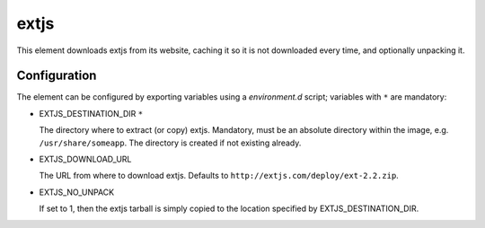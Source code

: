 =====
extjs
=====

This element downloads extjs from its website, caching it so it is
not downloaded every time, and optionally unpacking it.

Configuration
-------------

The element can be configured by exporting variables using a
`environment.d` script; variables with ``*`` are mandatory:

* EXTJS\_DESTINATION\_DIR ``*``

  The directory where to extract (or copy) extjs.  Mandatory, must be
  an absolute directory within the image, e.g. ``/usr/share/someapp``.
  The directory is created if not existing already.

* EXTJS\_DOWNLOAD\_URL

  The URL from where to download extjs.  Defaults to
  ``http://extjs.com/deploy/ext-2.2.zip``.

* EXTJS\_NO\_UNPACK

  If set to 1, then the extjs tarball is simply copied to the location
  specified by EXTJS\_DESTINATION\_DIR.
